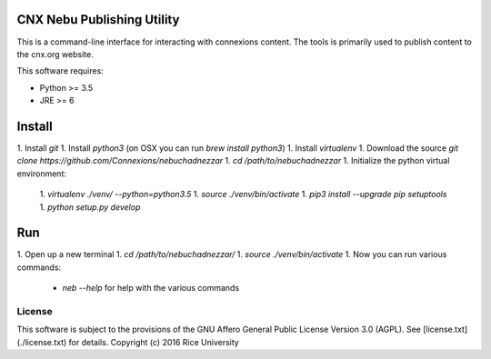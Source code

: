 CNX Nebu Publishing Utility
===========================

This is a command-line interface for interacting with connexions content. The tools is primarily used to publish content to the cnx.org website.

This software requires:

- Python >= 3.5
- JRE >= 6

Install
=======

1. Install `git`
1. Install `python3` (on OSX you can run `brew install python3`)
1. Install `virtualenv`
1. Download the source `git clone https://github.com/Connexions/nebuchadnezzar`
1. `cd /path/to/nebuchadnezzar`
1. Initialize the python virtual environment:
  1. `virtualenv ./venv/ --python=python3.5`
  1. `source ./venv/bin/activate`
  1. `pip3 install --upgrade pip setuptools`
  1. `python setup.py develop`

Run
===

1. Open up a new terminal
1. `cd /path/to/nebuchadnezzar/`
1. `source ./venv/bin/activate`
1. Now you can run various commands:
  - `neb --help` for help with the various commands

License
-------

This software is subject to the provisions of the GNU Affero General
Public License Version 3.0 (AGPL). See [license.txt](./license.txt) for details.
Copyright (c) 2016 Rice University
